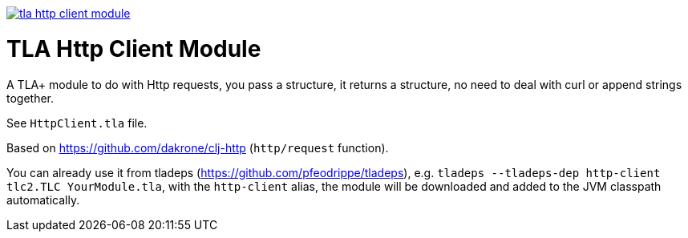 image:https://img.shields.io/clojars/v/io.github.pfeodrippe/tla-http-client-module.svg[link="http://clojars.org/io.github.pfeodrippe/tla-http-client-module",title="Clojars Project"]

= TLA Http Client Module

A TLA+ module to do with Http requests, you pass a structure, it returns a structure, no need to deal
with curl or append strings together.

See `HttpClient.tla` file.

Based on https://github.com/dakrone/clj-http (`http/request` function).

You can already use it from tladeps (https://github.com/pfeodrippe/tladeps), e.g.
`tladeps --tladeps-dep http-client tlc2.TLC YourModule.tla`, with the `http-client` alias,
the module will be downloaded and added to the JVM classpath automatically.
